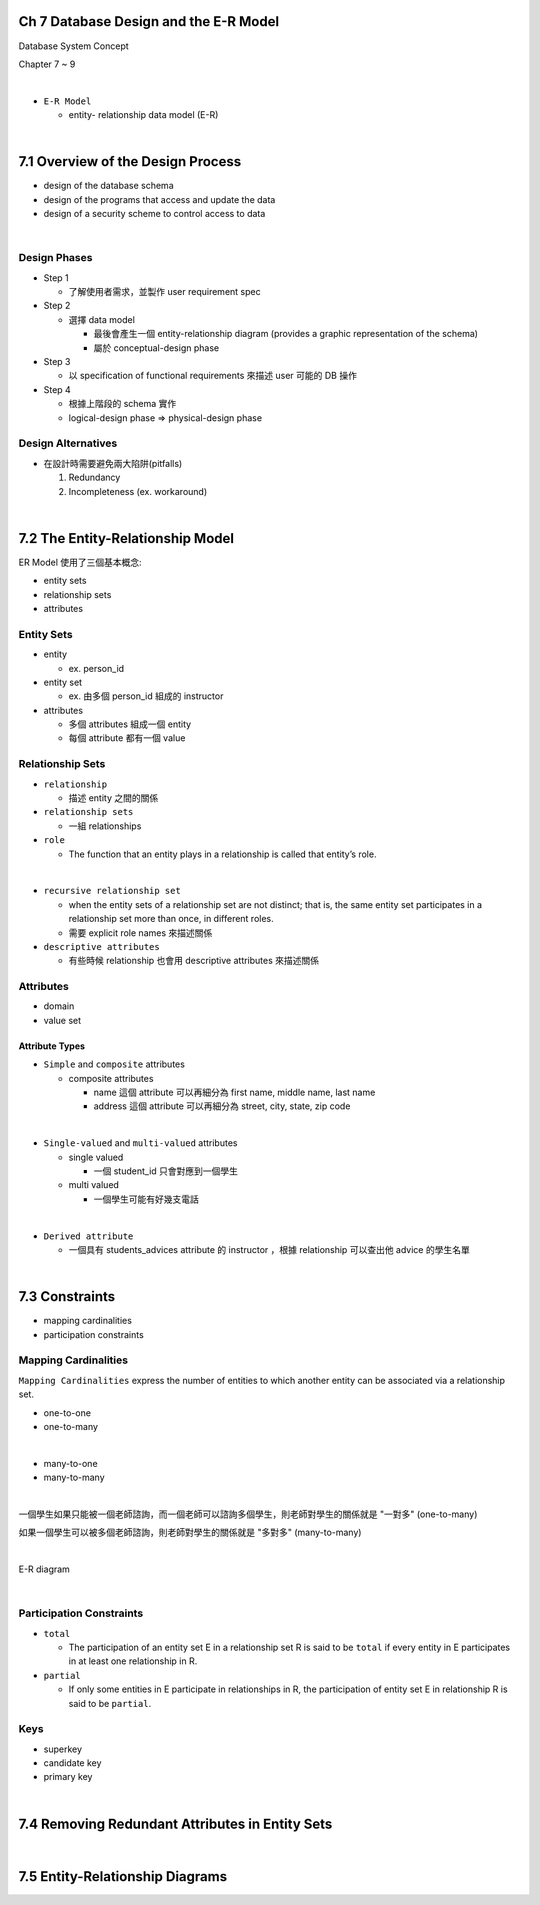 Ch 7 Database Design and the E-R Model
=========================================

Database System Concept

Chapter 7 ~ 9

|


- ``E-R Model``

  - entity- relationship data model (E-R)

|

7.1 Overview of the Design Process
========================================



- design of the database schema
- design of the programs that access and update the data
- design of a security scheme to control access to data

|

Design Phases
--------------

- Step 1

  - 了解使用者需求，並製作 user requirement spec


- Step 2

  - 選擇 data model 

    - 最後會產生一個 entity-relationship diagram (provides a graphic representation of the schema)
    - 屬於 conceptual-design phase
    


- Step 3
  
  - 以 specification of functional requirements 來描述 user 可能的 DB 操作


- Step 4
  
  - 根據上階段的 schema 實作
  - logical-design phase => physical-design phase



Design Alternatives
---------------------

- 在設計時需要避免兩大陷阱(pitfalls)

  1. Redundancy
  2. Incompleteness (ex. workaround)

|

7.2 The Entity-Relationship Model
===================================

ER Model 使用了三個基本概念:

- entity sets
- relationship sets
- attributes


Entity Sets
-------------
- entity 

  - ex. person_id
  
- entity set  

  - ex. 由多個 person_id 組成的 instructor

- attributes

  - 多個 attributes 組成一個 entity
  - 每個 attribute 都有一個 value




Relationship Sets
-------------------

- ``relationship``

  - 描述 entity 之間的關係

- ``relationship sets``

  - 一組 relationships

- ``role``

  - The function that an entity plays in a relationship is called that entity’s role.
|
- ``recursive relationship set``

  - when the entity sets of a relationship set are not distinct; that is, the same entity set participates in a relationship set more than once, in different roles. 
  - 需要 explicit role names 來描述關係


- ``descriptive attributes``

  - 有些時候 relationship 也會用 descriptive attributes 來描述關係


Attributes
------------

- domain
- value set


Attribute Types
+++++++++++++++++

- ``Simple`` and ``composite`` attributes

  - composite attributes
    
    - name 這個 attribute 可以再細分為 first name, middle name, last name
    - address 這個 attribute 可以再細分為 street, city, state, zip code
|
- ``Single-valued`` and ``multi-valued`` attributes

  - single valued
  
    - 一個 student_id 只會對應到一個學生
  
  - multi valued
  
    - 一個學生可能有好幾支電話
|
- ``Derived attribute``

  - 一個具有 students_advices attribute 的 instructor ，根據 relationship 可以查出他 advice 的學生名單

|

7.3 Constraints
========================================


- mapping cardinalities
- participation constraints

Mapping Cardinalities
-------------------------

``Mapping Cardinalities`` express the number of entities to which another entity can be associated via a relationship set.

- one-to-one
- one-to-many
|
- many-to-one
- many-to-many

|

一個學生如果只能被一個老師諮詢，而一個老師可以諮詢多個學生，則老師對學生的關係就是 "一對多" (one-to-many)

如果一個學生可以被多個老師諮詢，則老師對學生的關係就是 "多對多" (many-to-many)

|

E-R diagram

.. image:: https://i.imgur.com/cwsTrz5.png?1

|

Participation Constraints
--------------------------

- ``total``

  - The participation of an entity set E in a relationship set R is said to be ``total`` if every entity in E participates in at least one relationship in R.

- ``partial``

  -  If only some entities in E participate in relationships in R, the participation of entity set E in relationship R is said to be ``partial``.
  
  
Keys
------

- superkey
- candidate key
- primary key

|

7.4 Removing Redundant Attributes in Entity Sets
=====================================================



|

7.5 Entity-Relationship Diagrams
======================================================

